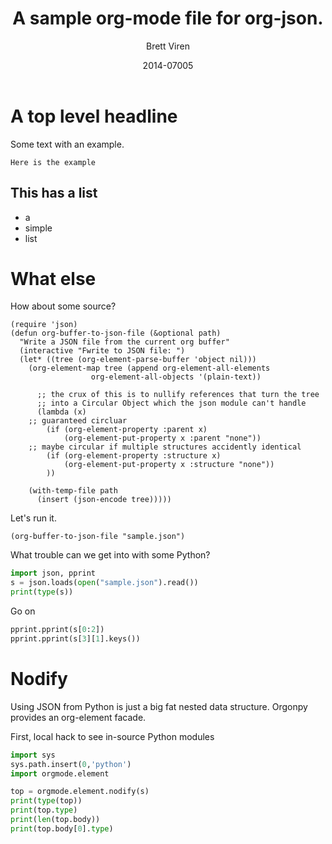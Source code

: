 #+TITLE: A sample org-mode file for org-json.
#+AUTHOR: Brett Viren
#+DATE: 2014-07005

* A top level headline

Some text with an example.

#+BEGIN_EXAMPLE
Here is the example
#+END_EXAMPLE

** This has a list

- a
- simple
- list

* What else

How about some source?

#+BEGIN_SRC elisp :results silent :export code
(require 'json)
(defun org-buffer-to-json-file (&optional path)
  "Write a JSON file from the current org buffer"
  (interactive "Fwrite to JSON file: ")
  (let* ((tree (org-element-parse-buffer 'object nil)))
    (org-element-map tree (append org-element-all-elements
				  org-element-all-objects '(plain-text))

      ;; the crux of this is to nullify references that turn the tree
      ;; into a Circular Object which the json module can't handle
      (lambda (x) 
	;; guaranteed circluar
        (if (org-element-property :parent x)
            (org-element-put-property x :parent "none"))
	;; maybe circular if multiple structures accidently identical
        (if (org-element-property :structure x)
            (org-element-put-property x :structure "none"))
        ))

    (with-temp-file path
      (insert (json-encode tree)))))
#+END_SRC



Let's run it.

#+BEGIN_SRC elisp :results silent :export code
(org-buffer-to-json-file "sample.json")
#+END_SRC

What trouble can we get into with some Python?

#+BEGIN_SRC python :session :results output code
  import json, pprint
  s = json.loads(open("sample.json").read())
  print(type(s))
#+END_SRC

#+RESULTS:
#+BEGIN_SRC python

>>> <type 'list'>
#+END_SRC

Go on

#+BEGIN_SRC python :session :results output code
  pprint.pprint(s[0:2])
  pprint.pprint(s[3][1].keys())
#+END_SRC

#+RESULTS:
#+BEGIN_SRC python
[u'org-data', None]
[u'CATEGORY',
 u'begin',
 u'raw-value',
 u'end',
 u'parent',
 u'commentedp',
 u'pre-blank',
 u'archivedp',
 u'contents-end',
 u'level',
 u'footnote-section-p',
 u'priority',
 u'post-blank',
 u'hiddenp',
 u'todo-type',
 u'quotedp',
 u'title',
 u'todo-keyword',
 u'contents-begin',
 u'tags']
#+END_SRC

* Nodify

Using JSON from Python is just a big fat nested data structure.  Orgonpy provides an org-element facade.

First, local hack to see in-source Python modules

#+BEGIN_SRC python :session :results none
  import sys
  sys.path.insert(0,'python') 
  import orgmode.element
#+END_SRC



#+BEGIN_SRC python :session :results output code
  top = orgmode.element.nodify(s)
  print(type(top))
  print(top.type)
  print(len(top.body))
  print(top.body[0].type)
#+END_SRC

#+RESULTS:
#+BEGIN_SRC python

<class 'orgmode.element.Node'>
org-data
3
section
#+END_SRC



